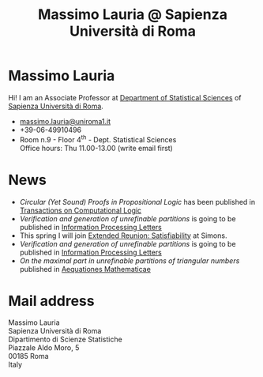 #+TITLE: Massimo Lauria @ Sapienza Università di Roma



#
# Force the  link to the  homepage to  be highlighted, to  work around
# a bug in the manu highlight code
#
#+begin_export html
<script type="text/javascript"> highlightHomeLink()</script>
#+end_export
 
#+begin_export html
<img src="images/mlauria_pic.png" id="profile-pic" />
#+end_export

* Massimo Lauria
  
  Hi!  I  am  an  Associate Professor  at  [[http://www.dss.uniroma1.it/en][Department  of  Statistical
  Sciences]] of [[http://www.uniroma1.it/][Sapienza Università di Roma]].

#+begin_export html
<div>
<ul id="contacts-list">
    <li class="contacts">
    <img src="images/email.png" class="contact-pic" />
    <a href="mailto:massimo.lauria@uniroma1.it">massimo.lauria@uniroma1.it</a></li>
    <li class="contacts">
    <img src="images/phone.png" class="contact-pic" />
    +39-06-49910496 </li>
    <li class="contacts">
    <img src="images/office.png" class="contact-pic" />
    Room n.9 - Floor 4<sup>th</sup> - Dept. Statistical Sciences</li>
    <img src="images/talk.png" class="contact-pic" />
    Office hours: Thu 11.00-13.00 (write email first)</li>
</ul>
</div>
#+end_export

* News
  :PROPERTIES:
  :CUSTOM_ID: news
  :END:

  - /Circular  (Yet Sound)  Proofs  in Propositional  Logic/ has  been
    published in [[https://doi.org/10.1145/3579997][Transactions on Computational Logic]]
  - /Verification and  generation of unrefinable partitions/  is going
    to be published in [[https://doi.org/10.1016/j.ipl.2023.106361][Information Processing Letters]] 
  - This  spring   I  will   join  [[https://simons.berkeley.edu/programs/extended-reunion-satisfiability][Extended   Reunion:  Satisfiability]]
    at Simons.
  - /Verification and  generation of unrefinable partitions/  is going
    to be published in [[https://doi.org/10.1016/j.ipl.2023.106361][Information Processing Letters]] 
  - /On the maximal part in unrefinable partitions of triangular numbers/ published in [[https://link.springer.com/article/10.1007/s00010-022-00890-6][Aequationes Mathematicae]]
  
#+begin_export html
<a href="https://www.google.com/maps/place/Dipartimento+di+Scienze+Statistiche,+Piazzale+Aldo+Moro,+5,+00185+Roma+RM/@41.904548,12.5146987,15z/data=!4m2!3m1!1s0x132f619d82387a1b:0x4a99cb199c292eb5">
<img src="images/map.png" id="location-pic" />
</a>
#+end_export


  
* Mail address
  :PROPERTIES:
  :CUSTOM_ID: snailmail
  :END:

  Massimo Lauria\\
  Sapienza Università di Roma\\
  Dipartimento di Scienze Statistiche\\
  Piazzale Aldo Moro, 5\\
  00185 Roma\\
  Italy  \\
  \\
